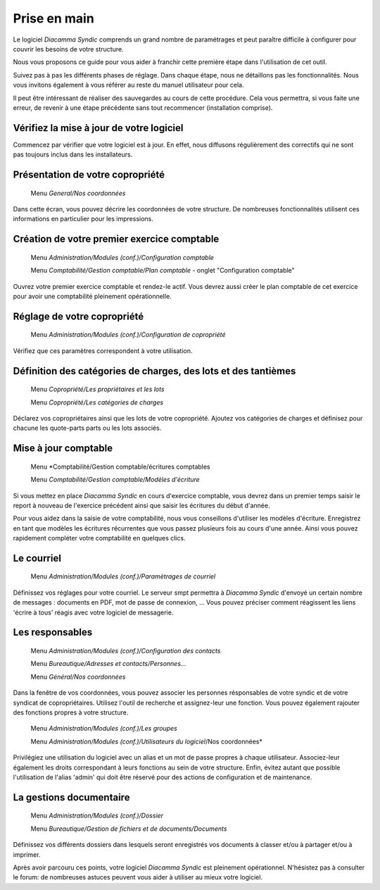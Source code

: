 Prise en main
=============

Le logiciel *Diacamma Syndic* comprends un grand nombre de paramétrages et peut paraître difficile à configurer pour couvrir les besoins de votre structure.

Nous vous proposons ce guide pour vous aider à franchir cette première étape dans l'utilisation de cet outil.

Suivez pas à pas les différents phases de réglage. Dans chaque étape, nous ne détaillons pas les fonctionnalités. Nous vous invitons également à vous référer au reste du manuel utilisateur pour cela.

Il peut être intéressant de réaliser des sauvegardes au cours de cette procédure.
Cela vous permettra, si vous faite une erreur, de revenir à une étape précédente sans tout recommencer (installation comprise).

Vérifiez la mise à jour de votre logiciel
------------------------------------------

Commencez par vérifier que votre logiciel est à jour.
En effet, nous diffusons régulièrement des correctifs qui ne sont pas toujours inclus dans les installateurs.

Présentation de votre copropriété
---------------------------------

	Menu *General/Nos coordonnées*

Dans cette écran, vous pouvez décrire les coordonnées de votre structure.
De nombreuses fonctionnalités utilisent ces informations en particulier pour les impressions.

Création de votre premier exercice comptable
--------------------------------------------

	Menu *Administration/Modules (conf.)/Configuration comptable*

	Menu *Comptabilité/Gestion comptable/Plan comptable* - onglet "Configuration comptable"

Ouvrez votre premier exercice comptable et rendez-le actif.
Vous devrez aussi créer le plan comptable de cet exercice pour avoir une comptabilité pleinement opérationnelle.

Réglage de votre copropriété
----------------------------

	Menu *Administration/Modules (conf.)/Configuration de copropriété*

Vérifiez que ces paramètres correspondent à votre utilisation.

Définition des catégories de charges, des lots et des tantièmes
---------------------------------------------------------------

	Menu *Copropriété/Les propriétaires et les lots*

	Menu *Copropriété/Les catégories de charges*

Déclarez vos copropriétaires ainsi que les lots de votre copropriété.
Ajoutez vos catégories de charges et définisez pour chacune les quote-parts parts ou les lots associés.

Mise à jour comptable
---------------------

	Menu *Comptabilité/Gestion comptable/écritures comptables

	Menu *Comptabilité/Gestion comptable/Modèles d'écriture*

Si vous mettez en place *Diacamma Syndic* en cours d'exercice comptable, vous devrez dans un premier temps saisir le report à nouveau de l'exercice précédent ainsi que saisir les écritures du début d'année.

Pour vous aidez dans la saisie de votre comptabilité, nous vous conseillons d'utiliser les modèles d'écriture. Enregistrez en tant que modèles les écritures récurrentes que vous passez plusieurs fois au cours d'une année. Ainsi vous pouvez rapidement compléter votre comptabilité en quelques clics.

Le courriel
-----------

	Menu *Administration/Modules (conf.)/Paramètrages de courriel*

Définissez vos réglages pour votre courriel.
Le serveur smpt permettra à *Diacamma Syndic* d'envoyé un certain nombre de messages : documents en PDF, mot de passe de connexion, ...
Vous pouvez préciser comment réagissent les liens 'écrire à tous' réagis avec votre logiciel de messagerie.

Les responsables
----------------

	Menu *Administration/Modules (conf.)/Configuration des contacts*

	Menu *Bureautique/Adresses et contacts/Personnes...*

	Menu *Général/Nos coordonnées*

Dans la fenêtre de vos coordonnées, vous pouvez associer les personnes résponsables de votre syndic et de votre syndicat de copropriétaires.
Utilisez l'outil de recherche et assignez-leur une fonction.
Vous pouvez également rajouter des fonctions propres à votre structure.

	Menu *Administration/Modules (conf.)/Les groupes*
	
	Menu *Administration/Modules (conf.)/Utilisateurs du logiciel*/Nos coordonnées*

Privilégiez une utilisation du logiciel avec un alias et un mot de passe propres à chaque utilisateur. Associez-leur également les droits correspondant à leurs fonctions au sein de votre structure.
Enfin, évitez autant que possible l'utilisation de l'alias 'admin' qui doit être réservé pour des actions de configuration et de maintenance.

La gestions documentaire
------------------------

	Menu *Administration/Modules (conf.)/Dossier*

	Menu *Bureautique/Gestion de fichiers et de documents/Documents*

Définissez vos différents dossiers dans lesquels seront enregistrés vos documents à classer et/ou à partager et/ou à imprimer.

Après avoir parcouru ces points, votre logiciel *Diacamma Syndic* est pleinement opérationnel.
N'hésistez pas à consulter le forum: de nombreuses astuces peuvent vous aider à utiliser au mieux votre logiciel.
